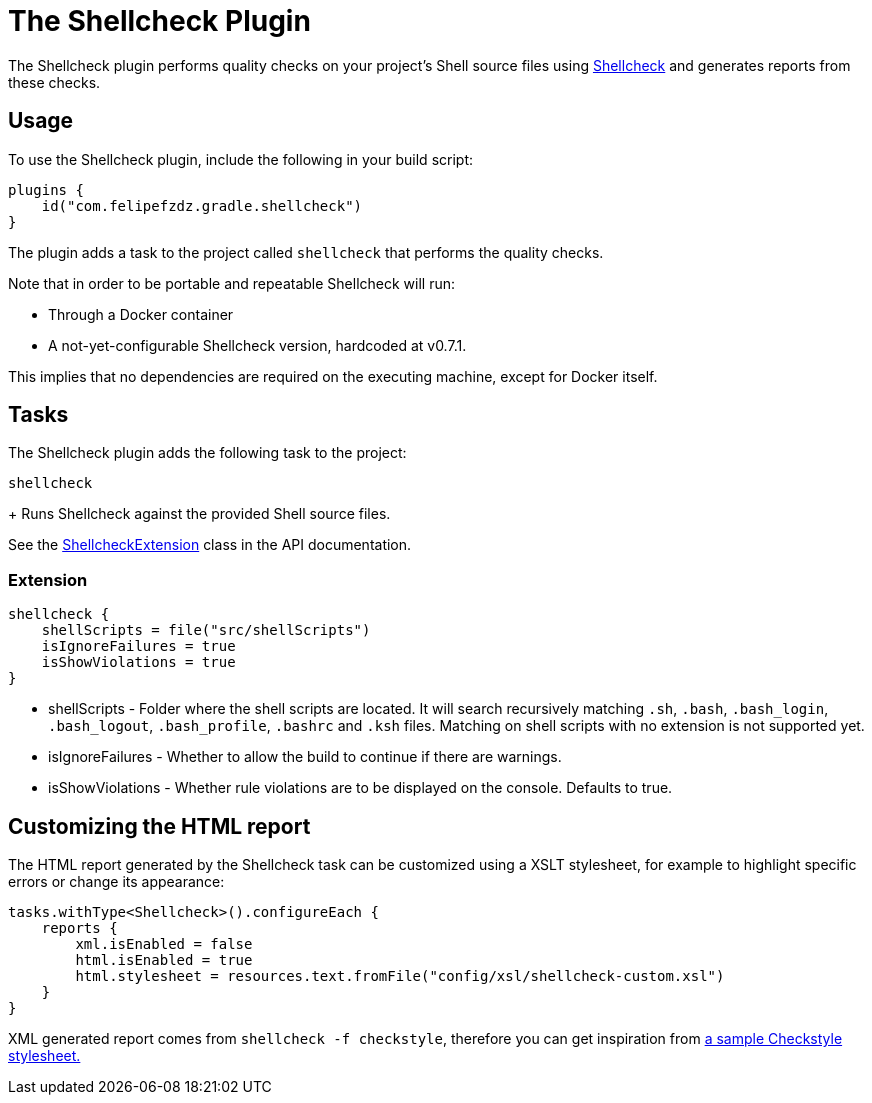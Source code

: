 [[shellcheck_plugin]]
= The Shellcheck Plugin

The Shellcheck plugin performs quality checks on your project's Shell source files using https://github.com/koalaman/shellcheck[Shellcheck] and generates reports from these checks.


[[sec:shellcheck_usage]]
== Usage

To use the Shellcheck plugin, include the following in your build script:

[source,kotlin]
----
plugins {
    id("com.felipefzdz.gradle.shellcheck")
}
----

The plugin adds a task to the project called `shellcheck` that performs the quality checks.

Note that in order to be portable and repeatable Shellcheck will run:

* Through a Docker container
* A not-yet-configurable Shellcheck version, hardcoded at v0.7.1.

This implies that no dependencies are required on the executing machine, except for Docker itself.

[[sec:shellcheck_tasks]]
== Tasks

The Shellcheck plugin adds the following task to the project:

`shellcheck`

+
Runs Shellcheck against the provided Shell source files.


See the link:{groovyDslPath}/org.gradle.api.plugins.quality.ShellcheckExtension.html[ShellcheckExtension] class in the API documentation.


[[sec:shellcheck_extension]]
=== Extension

[source,kotlin]
----
shellcheck {
    shellScripts = file("src/shellScripts")
    isIgnoreFailures = true
    isShowViolations = true
}
----

* shellScripts - Folder where the shell scripts are located. It will search recursively matching `.sh`, `.bash`,
`.bash_login`, `.bash_logout`, `.bash_profile`, `.bashrc` and `.ksh` files. Matching on shell scripts with no extension
is not supported yet.
* isIgnoreFailures - Whether to allow the build to continue if there are warnings.
* isShowViolations - Whether rule violations are to be displayed on the console. Defaults to true.

[[sec:shellcheck_customize_xsl]]
== Customizing the HTML report

The HTML report generated by the Shellcheck task can be customized using a XSLT stylesheet, for example to highlight specific errors or change its appearance:

[source,kotlin]
----
tasks.withType<Shellcheck>().configureEach {
    reports {
        xml.isEnabled = false
        html.isEnabled = true
        html.stylesheet = resources.text.fromFile("config/xsl/shellcheck-custom.xsl")
    }
}
----

XML generated report comes from `shellcheck -f checkstyle`, therefore you can get inspiration from https://github.com/checkstyle/contribution/tree/master/xsl[a sample Checkstyle stylesheet.]

